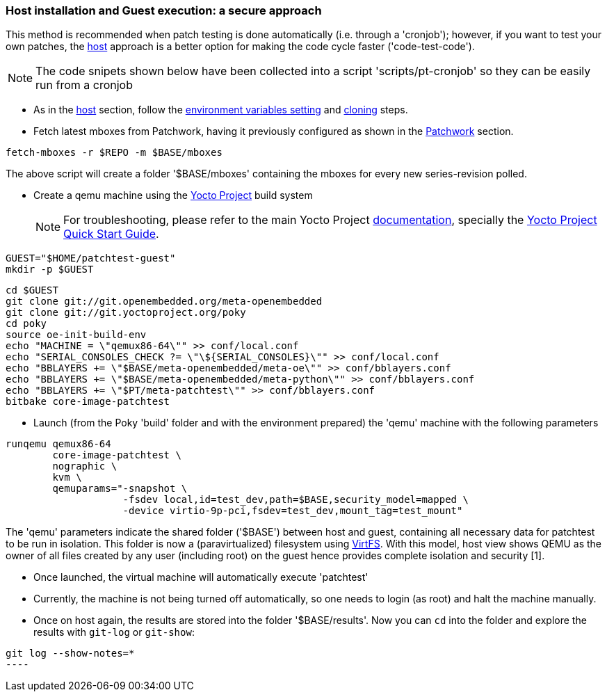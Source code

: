 [[guest]]
=== Host installation and Guest execution: a **secure** approach

This method is recommended when patch testing is done automatically (i.e. through a 'cronjob'); however,
if you want to test your own patches, the <<host,host>> approach is a better option for making the code
cycle faster ('code-test-code').

NOTE: The code snipets shown below have been collected into a script 'scripts/pt-cronjob' so they can be easily run
from a cronjob

* As in the <<host, host>> section, follow the <<env-vars, environment variables setting>> and <<cloning, cloning>> steps.

* Fetch latest mboxes from Patchwork, having it previously configured as shown in the <<pw, Patchwork>> section.

[source, shell]
----
fetch-mboxes -r $REPO -m $BASE/mboxes
----

The above script will create a folder '$BASE/mboxes' containing the mboxes for every
new series-revision polled.

[[poky]]
* Create a qemu machine using the https://www.yoctoproject.org/[Yocto Project] build system
[NOTE]
For troubleshooting, please refer to the main Yocto Project https://www.yoctoproject.org/documentation[documentation], specially the http://www.yoctoproject.org/docs/latest/yocto-project-qs/yocto-project-qs.html[Yocto Project Quick Start Guide].

[source,shell]
----
GUEST="$HOME/patchtest-guest"
mkdir -p $GUEST
----

[source,shell]
----
cd $GUEST
git clone git://git.openembedded.org/meta-openembedded
git clone git://git.yoctoproject.org/poky
cd poky
source oe-init-build-env
echo "MACHINE = \"qemux86-64\"" >> conf/local.conf
echo "SERIAL_CONSOLES_CHECK ?= \"\${SERIAL_CONSOLES}\"" >> conf/local.conf
echo "BBLAYERS += \"$BASE/meta-openembedded/meta-oe\"" >> conf/bblayers.conf
echo "BBLAYERS += \"$BASE/meta-openembedded/meta-python\"" >> conf/bblayers.conf
echo "BBLAYERS += \"$PT/meta-patchtest\"" >> conf/bblayers.conf
bitbake core-image-patchtest
----

* Launch (from the Poky 'build' folder and with the environment prepared) the 'qemu' machine with the following parameters

[source, shell]
----
runqemu qemux86-64
	core-image-patchtest \
	nographic \
	kvm \
	qemuparams="-snapshot \
		    -fsdev local,id=test_dev,path=$BASE,security_model=mapped \
	            -device virtio-9p-pci,fsdev=test_dev,mount_tag=test_mount"
----

The 'qemu' parameters indicate the shared folder ('$BASE') between host and guest,
containing all necessary data for patchtest to be run in isolation. This folder
is now a (paravirtualized) filesystem using 
https://www.kernel.org/doc/ols/2010/ols2010-pages-109-120.pdf[VirtFS].
With this model, host view shows QEMU as the owner of all files created by any user 
(including root) on the guest hence provides complete isolation and security
[1].

* Once launched, the virtual machine will automatically execute 'patchtest'

* Currently, the machine is not being turned off automatically, so one needs to
login (as root) and halt the machine manually.

* Once on host again, the results are stored into the folder '$BASE/results'. Now you
can `cd` into the folder and explore the results with `git-log` or `git-show`:

[source,shell]
-----
git log --show-notes=*
----


